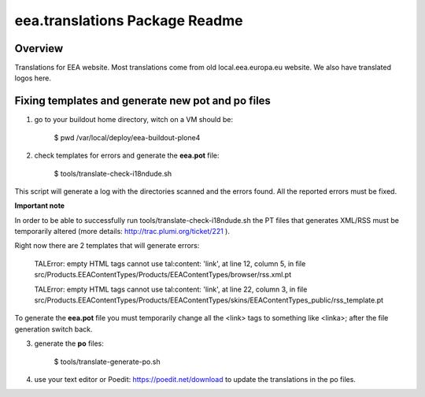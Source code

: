 eea.translations Package Readme
===============================

Overview
--------

Translations for EEA website. Most translations come from old local.eea.europa.eu website. We also have translated logos here.


Fixing templates and generate new pot and po files
--------------------------------------------------

1. go to your buildout home directory, witch on a VM should be:

    $ pwd
    /var/local/deploy/eea-buildout-plone4

2. check templates for errors and generate the **eea.pot** file:

    $ tools/translate-check-i18ndude.sh

This script will generate a log with the directories scanned and the errors found. All the reported errors must be fixed.

**Important note**

In order to be able to successfully run tools/translate-check-i18ndude.sh the PT files that generates XML/RSS must be temporarily altered (more details: http://trac.plumi.org/ticket/221 ).

Right now there are 2 templates that will generate errors:

    TALError: empty HTML tags cannot use tal:content: 'link', at line 12, column 5, in file src/Products.EEAContentTypes/Products/EEAContentTypes/browser/rss.xml.pt
    
    TALError: empty HTML tags cannot use tal:content: 'link', at line 22, column 3, in file src/Products.EEAContentTypes/Products/EEAContentTypes/skins/EEAContentTypes_public/rss_template.pt

To generate the **eea.pot** file you must temporarily change all the <link> tags to something like <linka>; after the file generation switch back.

3. generate the **po** files:

    $ tools/translate-generate-po.sh

4. use your text editor or Poedit: https://poedit.net/download to update the translations in the po files.
